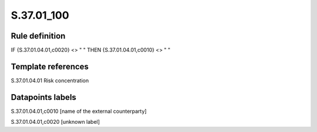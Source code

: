 ===========
S.37.01_100
===========

Rule definition
---------------

IF {S.37.01.04.01,c0020} <> " " THEN {S.37.01.04.01,c0010} <> " "


Template references
-------------------

S.37.01.04.01 Risk concentration


Datapoints labels
-----------------

S.37.01.04.01,c0010 [name of the external counterparty]

S.37.01.04.01,c0020 [unknown label]


